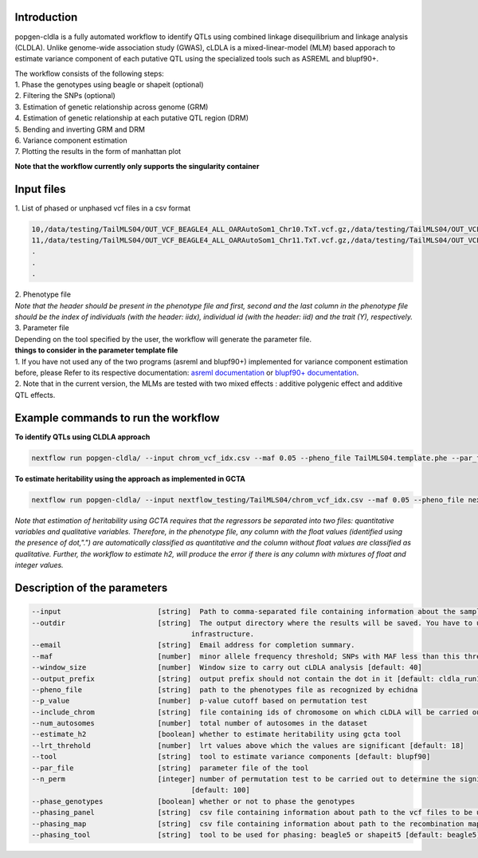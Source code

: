 Introduction
-------------

popgen-cldla is a fully automated workflow to identify QTLs using combined linkage disequilibrium and linkage analysis (CLDLA). Unlike genome-wide association study (GWAS), cLDLA is a mixed-linear-model (MLM) based apporach to estimate variance component of each putative QTL using the specialized tools such as ASREML and blupf90+.

| The workflow consists of the following steps:

| 1. Phase the genotypes using beagle or shapeit (optional)
| 2. Filtering the SNPs (optional)
| 3. Estimation of genetic relationship across genome (GRM)
| 4. Estimation of genetic relationship at each putative QTL region (DRM)
| 5. Bending and inverting GRM and DRM
| 6. Variance component estimation
| 7. Plotting the results in the form of manhattan plot

**Note that the workflow currently only supports the singularity container**

Input files
-------------
| 1. List of phased or unphased vcf files in a csv format

..  code-block:: Bash

    10,/data/testing/TailMLS04/OUT_VCF_BEAGLE4_ALL_OARAutoSom1_Chr10.TxT.vcf.gz,/data/testing/TailMLS04/OUT_VCF_BEAGLE4_ALL_OARAutoSom1_Chr10.TxT.vcf.gz.csi
    11,/data/testing/TailMLS04/OUT_VCF_BEAGLE4_ALL_OARAutoSom1_Chr11.TxT.vcf.gz,/data/testing/TailMLS04/OUT_VCF_BEAGLE4_ALL_OARAutoSom1_Chr11.TxT.vcf.gz.csi
    .
    .
    .

| 2. Phenotype file

..  code-block:: Bash
    iidx  iid  sex  age  bodywgt  witherhgt  taillgt 
    1  MLS169  1  11  10.6  47.0  32.7
    2  MLS170  1  9  12.0  44.2  33.6
    .
    .
    .

| *Note that the header should be present in the phenotype file and  first, second and the last column in the phenotype file should be the index of individuals (with the header: iidx), individual id (with the header: iid) and the trait (Y), respectively.*

| 3. Parameter file

| Depending on the tool specified by the user, the workflow will generate the parameter file. 
    
| **things to consider in the parameter template file**
| 1. If you have not used any of the two programs (asreml and blupf90+) implemented for variance component estimation before, please Refer to its respective documentation: `asreml documentation <https://asreml.kb.vsni.co.uk/wp-content/uploads/sites/3/ASReml-R-Reference-Manual-4.2.pdf>`_ or `blupf90+ documentation <http://nce.ads.uga.edu/html/projects/programs/docs/blupf90_all8.pdf>`_. 
| 2. Note that in the current version, the MLMs are tested with two mixed effects : additive polygenic effect and additive QTL effects.

Example commands to run the workflow
--------------------------------------

**To identify QTLs using CLDLA approach**

..  code-block:: Bash

	nextflow run popgen-cldla/ --input chrom_vcf_idx.csv --maf 0.05 --pheno_file TailMLS04.template.phe --par_file TailMLS04.template.b.config -qs 10 --outdir testing_blupf90_TailMLS04 -resume -profile singularity --output_prefix TailMLS04 --tool blupf90

**To estimate heritability using the approach as implemented in GCTA**

..  code-block:: Bash

   nextflow run popgen-cldla/ --input nextflow_testing/TailMLS04/chrom_vcf_idx.csv --maf 0.05 --pheno_file nextflow_testing/TailMLS04/TailMLS04.template.phe -qs 10 --outdir testing_h2_TailMLS04 -resume -profile singularity --output_prefix TailMLS04_h2 --estimate_h2

*Note that estimation of heritability using GCTA requires that the regressors be separated into two files: quantitative variables and qualitative variables. Therefore, in the phenotype file, any column with the float values (identified using the presence of dot,".") are automatically classified as quantitative and the column without float values are classified as qualitative. Further, the workflow to estimate h2, will produce the error if there is any column with mixtures of float and integer values.* 

Description of the parameters
------------------------------

..  code-block:: Bash

    --input                       [string]  Path to comma-separated file containing information about the samples in the experiment.
    --outdir                      [string]  The output directory where the results will be saved. You have to use absolute paths to storage on Cloud 
                                          infrastructure. 
    --email                       [string]  Email address for completion summary.
    --maf                         [number]  minor allele frequency threshold; SNPs with MAF less than this threshold will filtered out
    --window_size                 [number]  Window size to carry out cLDLA analysis [default: 40]
    --output_prefix               [string]  output prefix should not contain the dot in it [default: cldla_run1]
    --pheno_file                  [string]  path to the phenotypes file as recognized by echidna
    --p_value                     [number]  p-value cutoff based on permutation test
    --include_chrom               [string]  file containing ids of chromosome on which cLDLA will be carried out
    --num_autosomes               [number]  total number of autosomes in the dataset
    --estimate_h2                 [boolean] whether to estimate heritability using gcta tool
    --lrt_threhold                [number]  lrt values above which the values are significant [default: 18]
    --tool                        [string]  tool to estimate variance components [default: blupf90]
    --par_file                    [string]  parameter file of the tool
    --n_perm                      [integer] number of permutation test to be carried out to determine the significant threshold for CLDLA or H2 estimation 
                                          [default: 100] 
    --phase_genotypes             [boolean] whether or not to phase the genotypes
    --phasing_panel               [string]  csv file containing information about path to the vcf files to be used for imputation
    --phasing_map                 [string]  csv file containing information about path to the recombination map files
    --phasing_tool                [string]  tool to be used for phasing: beagle5 or shapeit5 [default: beagle5]


